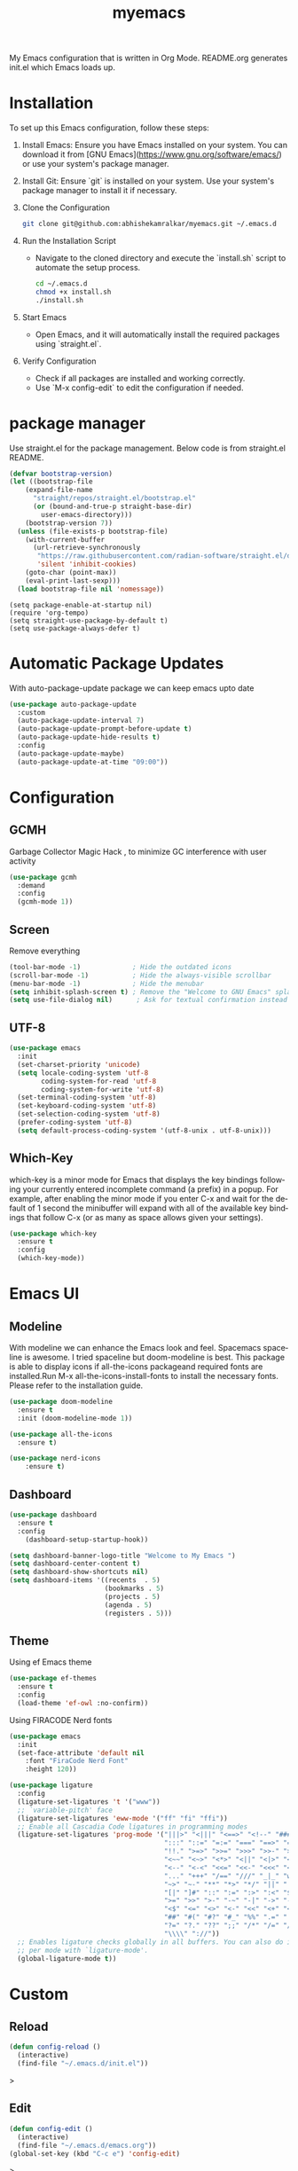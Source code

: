 #+STARTUP: overview
#+TITLE: myemacs
#+CREATOR: abhishek anand amralkar
#+LANGUAGE: en
#+OPTIONS: num:nil
#+ATTR_HTML: :style margin-left: auto; margin-right: auto;
#+PROPERTY: header-args:emacs-lisp :tangle ./init.el :mkdirp yes
#+auto_tangle: t

[[https://www.gnu.org/licenses/gpl-3.0][https://img.shields.io/badge/License-GPL%20v3-blue.svg]]

My Emacs configuration that is written in Org Mode. README.org generates init.el which Emacs loads up.

[[./images/emacs.png]]

* Installation

To set up this Emacs configuration, follow these steps:

1. Install Emacs: Ensure you have Emacs installed on your system. You can download it from [GNU Emacs](https://www.gnu.org/software/emacs/) or use your system's package manager.

2. Install Git: Ensure `git` is installed on your system. Use your system's package manager to install it if necessary.

3. Clone the Configuration

   #+begin_src sh
   git clone git@github.com:abhishekamralkar/myemacs.git ~/.emacs.d
   #+end_src

4. Run the Installation Script

   - Navigate to the cloned directory and execute the `install.sh` script to automate the setup process.

    #+begin_src sh
    cd ~/.emacs.d
    chmod +x install.sh
    ./install.sh
    #+end_src

5. Start Emacs

   - Open Emacs, and it will automatically install the required packages using `straight.el`.

6. Verify Configuration

   - Check if all packages are installed and working correctly.
   - Use `M-x config-edit` to edit the configuration if needed.

* package manager

Use straight.el for the package management. Below code is from straight.el README.

#+begin_src emacs-lisp
  (defvar bootstrap-version)
  (let ((bootstrap-file
      (expand-file-name
        "straight/repos/straight.el/bootstrap.el"
        (or (bound-and-true-p straight-base-dir)
          user-emacs-directory)))
      (bootstrap-version 7))
    (unless (file-exists-p bootstrap-file)
      (with-current-buffer
        (url-retrieve-synchronously
         "https://raw.githubusercontent.com/radian-software/straight.el/develop/install.el"
         'silent 'inhibit-cookies)
      (goto-char (point-max))
      (eval-print-last-sexp)))
    (load bootstrap-file nil 'nomessage))
#+end_src

#+begin_src
(setq package-enable-at-startup nil)
(require 'org-tempo)
(setq straight-use-package-by-default t)
(setq use-package-always-defer t)
#+end_src

* Automatic Package Updates

With auto-package-update package we can keep emacs upto date

#+begin_src emacs-lisp
(use-package auto-package-update
  :custom
  (auto-package-update-interval 7)
  (auto-package-update-prompt-before-update t)
  (auto-package-update-hide-results t)
  :config
  (auto-package-update-maybe)
  (auto-package-update-at-time "09:00"))
#+end_src

* Configuration

** GCMH

Garbage Collector Magic Hack , to minimize GC interference with user activity

#+begin_src emacs-lisp
  (use-package gcmh
    :demand
    :config
    (gcmh-mode 1))
#+end_src

** Screen

Remove everything

#+begin_src emacs-lisp
  (tool-bar-mode -1)             ; Hide the outdated icons
  (scroll-bar-mode -1)           ; Hide the always-visible scrollbar
  (menu-bar-mode -1)             ; Hide the menubar
  (setq inhibit-splash-screen t) ; Remove the "Welcome to GNU Emacs" splash screen
  (setq use-file-dialog nil)      ; Ask for textual confirmation instead of GUI
#+end_src

** UTF-8

#+begin_src emacs-lisp
(use-package emacs
  :init
  (set-charset-priority 'unicode)
  (setq locale-coding-system 'utf-8
        coding-system-for-read 'utf-8
        coding-system-for-write 'utf-8)
  (set-terminal-coding-system 'utf-8)
  (set-keyboard-coding-system 'utf-8)
  (set-selection-coding-system 'utf-8)
  (prefer-coding-system 'utf-8)
  (setq default-process-coding-system '(utf-8-unix . utf-8-unix)))
#+end_src

** Which-Key

which-key is a minor mode for Emacs that displays the key bindings following your currently entered incomplete command (a prefix) in a popup.
For example, after enabling the minor mode if you enter C-x and wait for the default of 1 second the minibuffer will expand with all of the
available key bindings that follow C-x (or as many as space allows given your settings).

#+begin_src emacs-lisp
(use-package which-key
  :ensure t
  :config
  (which-key-mode))   
#+end_src

* Emacs UI

** Modeline

With modeline we can enhance the Emacs look and feel. Spacemacs spaceline is awesome. I tried spaceline but doom-modeline is best. This package is able to display icons
if all-the-icons packageand required fonts are installed.Run M-x all-the-icons-install-fonts to install the necessary fonts. Please refer to the installation guide.

#+begin_src emacs-lisp
(use-package doom-modeline
  :ensure t
  :init (doom-modeline-mode 1))
#+end_src

#+begin_src emacs-lisp
(use-package all-the-icons
  :ensure t)
#+end_src

#+begin_src emacs-lisp
(use-package nerd-icons
    :ensure t)
#+end_src

** Dashboard

#+begin_src emacs-lisp
(use-package dashboard
  :ensure t
  :config
    (dashboard-setup-startup-hook))
#+end_src

#+begin_src emacs-lisp
(setq dashboard-banner-logo-title "Welcome to My Emacs ")
(setq dashboard-center-content t)
(setq dashboard-show-shortcuts nil)
(setq dashboard-items '((recents  . 5)
                        (bookmarks . 5)
                        (projects . 5)
                        (agenda . 5)
                        (registers . 5)))
#+end_src

** Theme

Using ef Emacs theme 

#+begin_src emacs-lisp
    (use-package ef-themes
      :ensure t
      :config
      (load-theme 'ef-owl :no-confirm))
#+end_src

Using FIRACODE Nerd fonts

#+begin_src emacs-lisp
(use-package emacs
  :init
  (set-face-attribute 'default nil 
    :font "FiraCode Nerd Font" 
    :height 120))
#+end_src


#+begin_src emacs-lisp
(use-package ligature
  :config
  (ligature-set-ligatures 't '("www"))
  ;; `variable-pitch' face
  (ligature-set-ligatures 'eww-mode '("ff" "fi" "ffi"))
  ;; Enable all Cascadia Code ligatures in programming modes
  (ligature-set-ligatures 'prog-mode '("|||>" "<|||" "<==>" "<!--" "####" "~~>" "***" "||=" "||>"
                                       ":::" "::=" "=:=" "===" "==>" "=!=" "=>>" "=<<" "=/=" "!=="
                                       "!!." ">=>" ">>=" ">>>" ">>-" ">->" "->>" "-->" "---" "-<<"
                                       "<~~" "<~>" "<*>" "<||" "<|>" "<$>" "<==" "<=>" "<=<" "<->"
                                       "<--" "<-<" "<<=" "<<-" "<<<" "<+>" "</>" "###" "#_(" "..<"
                                       "..." "+++" "/==" "///" "_|_" "www" "&&" "^=" "~~" "~@" "~="
                                       "~>" "~-" "**" "*>" "*/" "||" "|}" "|]" "|=" "|>" "|-" "{|"
                                       "[|" "]#" "::" ":=" ":>" ":<" "$>" "==" "=>" "!=" "!!" ">:"
                                       ">=" ">>" ">-" "-~" "-|" "->" "--" "-<" "<~" "<*" "<|" "<:"
                                       "<$" "<=" "<>" "<-" "<<" "<+" "</" "#{" "#[" "#:" "#=" "#!"
                                       "##" "#(" "#?" "#_" "%%" ".=" ".-" ".." ".?" "+>" "++" "?:"
                                       "?=" "?." "??" ";;" "/*" "/=" "/>" "//" "__" "~~" "(*" "*)"
                                       "\\\\" "://"))
  ;; Enables ligature checks globally in all buffers. You can also do it
  ;; per mode with `ligature-mode'.
  (global-ligature-mode t))
#+end_src

* Custom

** Reload

#+begin_src emacs-lisp
(defun config-reload ()
  (interactive)
  (find-file "~/.emacs.d/init.el"))  
#+end_src>

** Edit

#+begin_src emacs-lisp
(defun config-edit ()
  (interactive)
  (find-file "~/.emacs.d/emacs.org"))
(global-set-key (kbd "C-c e") 'config-edit)
#+end_src>

** Bindings

#+begin_src emacs-lisp
(global-set-key (kbd "M-<up>") 'beginning-of-buffer)
(global-set-key (kbd "M-<down>") 'end-of-buffer)
(global-set-key (kbd "C-c c") 'org-capture)
(global-set-key (kbd "C-c r") 'config-reload)
#+end_src>

** Suppress Warning

#+begin_src emacs-lisp
(setq warning-minimum-level :emergency)
#+end_src

** Auto-Save

#+begin_src emacs-lisp
(setq auto-save-default t)
;; Set the interval between auto-saves based on time (in seconds)
(setq auto-save-timeout 10)  ;; Save every 20 seconds of idle time
#+end_src

** Auto-Refresh-Dired

#+begin_src emacs-lisp
(global-auto-revert-mode 1)
;; Also auto refresh dired, but be quiet about it
(setq global-auto-revert-non-file-buffers t)
(setq auto-revert-verbose nil)
#+end_src

** Auto Tangle

#+begin_src emacs-lisp
;;(add-hook 'org-mode-hook
;;          (lambda ()
;;            (add-hook 'before-save-hook 'org-babel-tangle nil t)))
#+end_src

* Tools

** Show Parens

Highlights matching parens when the cursor is just behind one of them.

#+begin_src emacs-lisp
(show-paren-mode 1)
#+end_src

** Rainbow Delimeter

Colors parentheses and other delimiters

#+begin_src emacs-lisp
(use-package rainbow-delimiters
   :ensure t
   :init
   (add-hook 'prog-mode-hook #'rainbow-delimiters-mode))   
#+end_src

** Flycheck

#+begin_src emacs-lisp
(use-package flycheck
  :init (global-flycheck-mode))
#+end_src

** Yasnippet

Code template

#+begin_src emacs-lisp
(use-package yasnippet
   :ensure t
   :config
     (use-package yasnippet-snippets
       :ensure t)
     (yas-reload-all))
#+end_src

** Magit

GIT client for emacs

#+begin_src emacs-lisp
    (use-package magit
       :ensure t
       :bind ("C-x g" . magit))

  (use-package sqlite3
    :ensure t)
  
    (use-package forge
       :ensure t
       :after magit)
#+end_src

** Projectile

Projectile is a project interaction library for Emacs. Its goal is to provide a nice set of features operating on a project level without introducing external dependencies (when feasible).

#+begin_src emacs-lisp
(use-package projectile
   :ensure t
   :init
     (projectile-mode 1))
#+end_src

** General

#+begin_src emacs-lisp
(use-package general
   :ensure t)
#+end_src

** fzf

#+begin_src emacs-lisp
(use-package fzf
  :bind
    ;; Don't forget to set keybinds!
  :config
  (setq fzf/args "-x --color bw --print-query --margin=1,0 --no-hscroll"
        fzf/executable "fzf"
        fzf/git-grep-args "-i --line-number %s"
        ;; command used for `fzf-grep-*` functions
        ;; example usage for ripgrep:
        ;; fzf/grep-command "rg --no-heading -nH"
        fzf/grep-command "grep -nrH"
        ;; If nil, the fzf buffer will appear at the top of the window
        fzf/position-bottom t
        fzf/window-height 15))
#+end_src

** Exec Path From Shell

#+begin_src emacs-lisp
(use-package exec-path-from-shell
  :ensure t
  :config
  (when (memq window-system '(mac ns x))
    (exec-path-from-shell-initialize)))
#+end_src

** Electric
#+begin_src emacs-lisp
(use-package electric
  :ensure t
  :config
  (electric-pair-mode 1))
#+end_src

** Company

#+begin_src emacs-lisp
(use-package company
  :ensure t
  :init
  (add-hook 'after-init-hook 'global-company-mode)
  :config
  (setq company-idle-delay 0.2
        company-minimum-prefix-length 1
        company-show-numbers t
        company-tooltip-align-annotations t
        company-tooltip-flip-when-above t))
#+end_src

** Helm

#+begin_src emacs-lisp
  (use-package helm
    :ensure t
    :bind
    ("C-x C-f" . 'helm-find-files)
    ("C-x C-b" . 'helm-buffers-list)
    ("M-x" . 'helm-M-x)
    :config
    (defun daedreth/helm-hide-minibuffer ()
      (when (with-helm-buffer helm-echo-input-in-header-line)
        (let ((ov (make-overlay (point-min) (point-max) nil nil t)))
          (overlay-put ov 'window (selected-window))
          (overlay-put ov 'face
                       (let ((bg-color (face-background 'default nil)))
                         `(:background ,bg-color :foreground ,bg-color)))
          (setq-local cursor-type nil))))
    (add-hook 'helm-minibuffer-set-up-hook 'daedreth/helm-hide-minibuffer)
    (setq helm-autoresize-max-height 0
          helm-autoresize-min-height 40
          helm-M-x-fuzzy-match t
          helm-buffers-fuzzy-matching t
          helm-recentf-fuzzy-match t
          helm-semantic-fuzzy-match t
          helm-imenu-fuzzy-match t
          helm-split-window-in-side-p nil
          helm-move-to-line-cycle-in-source nil
          helm-ff-search-library-in-sexp t
          helm-scroll-amount 8 
          helm-echo-input-in-header-line t)
    :init
    (helm-mode 1))

  (helm-autoresize-mode 1)
  (define-key helm-find-files-map (kbd "C-b") 'helm-find-files-up-one-level)
  (define-key helm-find-files-map (kbd "C-f") 'helm-execute-persistent-action)
#+end_src

** Eglot

#+begin_src emacs-lisp
(use-package eglot
  :ensure t
  :defer t
  :hook
  (go-mode . eglot-ensure)
  (python-mode . eglot-ensure))
#+end_src
** Treesitter

#+begin_src emacs-lisp
  ;; Tree-sitter for enhanced syntax highlighting
(use-package tree-sitter
  :hook ((python-mode . tree-sitter-mode)
           (python-mode . tree-sitter-hl-mode)
           (go-mode . tree-sitter-mode)
           (go-mode . tree-sitter-hl-mode)
           (rust-mode . tree-sitter-mode)
           (rust-mode . tree-sitter-hl-mode)))

    (use-package tree-sitter-langs
      :ensure t
      :after tree-sitter)
#+end_src

* Languages

** Python

Install python-lsp server.

#+begin_src sh
  pip3 install --user "python-language-server[all]"   
  pip3 install -U setuptools
  pip3 install pyright or
  snap install pyright --classic
#+end_src

*** pyright

#+begin_src emacs-lisp
(use-package lsp-pyright
  :hook
  (python-mode . (lambda ()
                   (require 'lsp-pyright)
                   (lsp-deferred))))
#+end_src

*** pyenv

Strongly recommend to use python virtualenv to python work properly in emacs.

Assuming venvs are installed here ~/.venvs

Learn about setting python virtual env below

https://blog.fredrikmeyer.net/2020/08/26/emacs-python-venv.html

https://ddavis.io/posts/emacs-python-lsp

You can use M-x pyvenv-activate to activate specific venv

#+begin_src emacs-lisp
(use-package pyvenv
  :ensure t
  :init
  (setenv "WORKON_HOME" "~/.venvs/")
  :config
  ;; (pyvenv-mode t)

  ;; Set correct Python interpreter
  (setq pyvenv-post-activate-hooks
        (list (lambda ()
                (setq python-shell-interpreter (concat pyvenv-virtual-env "bin/python")))))
  (setq pyvenv-post-deactivate-hooks
        (list (lambda ()
                (setq python-shell-interpreter "python3")))))
#+end_src

*** formatting

#+begin_src emacs-lisp
(use-package blacken
  :init
  (setq-default blacken-fast-unsafe t)
  (setq-default blacken-line-length 80))
#+end_src

*** python-mode

#+begin_src emacs-lisp
    (use-package python-mode
      :hook
      (python-mode . pyvenv-mode)
      (python-mode . flycheck-mode)
      (python-mode . company-mode)
      (python-mode . blacken-mode)
      (python-mode . yas-minor-mode)
      :custom
      ;; NOTE: Set these if Python 3 is called "python3" on your system!
      (python-shell-interpreter "python3")
      :config)
#+end_src

** Golang

If you see error gopls not able to find module in your workspace 

#+begin_src sh
M-x lsp-describe-session
M-x lsp-workspace-folders-remove
M-x lsp-workspace-folders-add
#+end_src

#+begin_src sh
# GO Path
export GOROOT=/usr/local/go
export GOPATH=$HOME/Code/go
export PATH=$PATH:$GOROOT/bin:$GOPATH/bin
#+end_src

Install go packages and gopls 

#+begin_src sh
go install github.com/nsf/gocode@latest
go install github.com/rogpeppe/godef@latest
go install golang.org/x/tools/cmd/goimports@latest
go install golang.org/x/tools/gopls@latest
go install golang.org/x/tools/cmd/godoc@latest
go install golang.org/x/lint/golint@latest
#+end_src

#+begin_src emacs-lisp
(use-package go-mode
    :ensure t)
#+end_src

#+begin_src emacs-lisp
(setq exec-path (append exec-path '("/usr/local/go/bin/go")))
#+end_src

#+begin_src emacs-lisp
  (setq gofmt-command "goimports")
  (add-hook 'before-save-hook 'gofmt-before-save)
#+end_src

** Clojure

#+begin_src emacs-lisp
(use-package clojure-mode
   :defer t
   :ensure t)

(use-package cider
  :ensure t)

(use-package clj-refactor
  :ensure t
  :config
  (add-hook 'clojure-mode-hook (lambda ()
                                (clj-refactor-mode 1)
                                ))
  (cljr-add-keybindings-with-prefix "C-c C-m")
  (setq cljr-warn-on-eval nil)
   :bind ("C-c '" . hydra-cljr-help-menu/body))   
#+end_src

** Bash

#+begin_src emacs-lisp
(add-hook 'shell-mode-hook 'yas-minor-mode)
(add-hook 'shell-mode-hook 'flycheck-mode)
(add-hook 'shell-mode-hook 'company-mode)

(defun shell-mode-company-init ()
  (setq-local company-backends '((company-shell
                                  company-shell-env
                                  company-etags
                                  company-dabbrev-code))))

(use-package company-shell
  :ensure t
  :config
    (require 'company)
    (add-hook 'shell-mode-hook 'shell-mode-company-init))
#+end_src

#+begin_src emacs-lisp
(add-hook 'emacs-lisp-mode-hook 'eldoc-mode)
(add-hook 'emacs-lisp-mode-hook 'yas-minor-mode)
(add-hook 'emacs-lisp-mode-hook 'company-mode)

(use-package slime
  :ensure t
  :config
  (setq inferior-lisp-program "/usr/bin/sbcl")
  (setq slime-contribs '(slime-fancy)))

(use-package slime-company
  :ensure t
  :init
    (require 'company)
    (slime-setup '(slime-fancy slime-company)))
#+end_src

** Rust
#+begin_src emacs-lisp
  (use-package rust-mode
    :ensure t
    :hook
    (rust-mode . eglot-ensure)
    :config
    (setq rust-format-on-save t))

  (use-package cargo
    :ensure t
    :hook (rust-mode . cargo-minor-mode))

#+end_src

* Org-Mode
** Org Bullets

Nice bullets instead of  asterik

#+begin_src emacs-lisp
(use-package org-bullets
    :hook (org-mode . org-bullets-mode)
    :custom
    (org-bullets-bullet-list '("◉" "○" "●" "○" "●" "○" "●")))
#+end_src

** Common Setting

Some common setting

#+begin_src emacs-lisp
  (setq org-ellipsis " ")
  (setq org-src-fontify-natively t)
  (setq org-src-tab-acts-natively t)
  (setq org-confirm-babel-evaluate nil)
  (setq org-export-with-smart-quotes t)
  (setq org-src-window-setup 'current-window)
  (add-hook 'org-mode-hook 'org-indent-mode)
#+end_src

** Line Wrap

Wrap a line

#+begin_src emacs-lisp
  (add-hook 'org-mode-hook
              (lambda ()
                 (visual-line-mode 1)))
#+end_src

** Diminish

#+begin_src emacs-lisp
(use-package diminish
    :ensure t
    :init
    (diminish 'which-key-mode)
    (diminish 'linum-relative-mode)
    (diminish 'hungry-delete-mode)
    (diminish 'visual-line-mode)
    (diminish 'subword-mode)
    (diminish 'beacon-mode)
    (diminish 'irony-mode)
    (diminish 'page-break-lines-mode)
    (diminish 'auto-revert-mode)
    (diminish 'rainbow-delimiters-mode)
    (diminish 'rainbow-mode)
    (diminish 'yas-minor-mode)
    (diminish 'flycheck-mode)
    (diminish 'helm-mode))  
#+end_src
* Infrastructure

** Json

#+begin_src emacs-lisp
  (use-package json-mode
     :ensure t
     :config
     (customize-set-variable 'json-mode-hook
                               (lambda ()
                                   (setq tab-width 2))))
#+end_src

** Yaml

#+begin_src emacs-lisp 
  (use-package yaml-mode
       :ensure t)
#+end_src

** Docker

#+begin_src emacs-lisp
  (use-package docker
       :ensure t
       :bind (("C-c d c" . docker-containers)
              ("C-c d i" . docker-images)))
#+end_src

** Dockerfile

#+begin_src emacs-lisp
  (use-package dockerfile-mode
      :ensure t)
#+end_src

** Kubernetes

#+begin_src emacs-lisp
   (use-package kubernetes
     :ensure t
     :commands (kubernetes-overview))
#+end_src

#+begin_src emacs-lisp 
  (use-package k8s-mode
    :ensure t
    :hook (k8s-mode . yas-minor-mode))
#+end_src

** Terraform

#+begin_src emacs-lisp 
  (use-package terraform-mode
      :ensure t)
#+end_src
* File Management

#+begin_src emacs-lisp

(use-package dired
  :ensure nil
  :commands (dired dired-jump)
  :bind (("C-x C-j" . dired-jump))
  :custom ((dired-listing-switches "-agho --group-directories-first")))

(use-package dired-single
  :commands (dired dired-jump))

(use-package all-the-icons-dired
  :hook (dired-mode . all-the-icons-dired-mode))

(use-package dired-open
  :commands (dired dired-jump)
  :config
  ;; Doesn't work as expected!
  ;;(add-to-list 'dired-open-functions #'dired-open-xdg t)
  (setq dired-open-extensions '(("png" . "feh")
                                ("mkv" . "mpv"))))

(use-package dired-hide-dotfiles
  :hook (dired-mode . dired-hide-dotfiles-mode))

#+end_src
